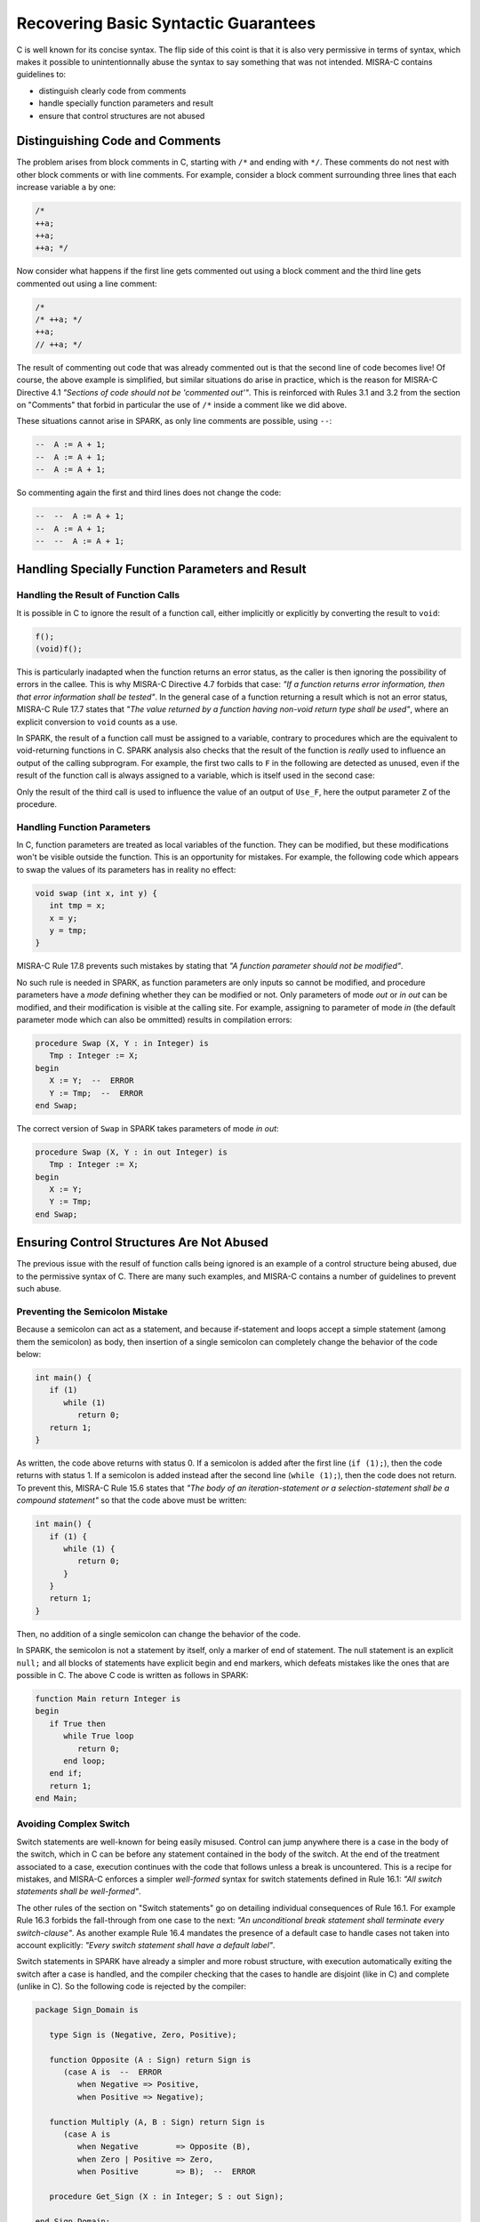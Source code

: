 Recovering Basic Syntactic Guarantees
-------------------------------------

C is well known for its concise syntax. The flip side of this coint is that it
is also very permissive in terms of syntax, which makes it possible to
unintentionnally abuse the syntax to say something that was not
intended. MISRA-C contains guidelines to:

* distinguish clearly code from comments
* handle specially function parameters and result
* ensure that control structures are not abused

Distinguishing Code and Comments
********************************

The problem arises from block comments in C, starting with ``/*`` and ending
with ``*/``. These comments do not nest with other block comments or with line
comments. For example, consider a block comment surrounding three lines that
each increase variable ``a`` by one:

.. code-block:: c

   /*
   ++a;
   ++a;
   ++a; */

Now consider what happens if the first line gets commented out using a block comment
and the third line gets commented out using a line comment:

.. code-block:: c

   /*
   /* ++a; */
   ++a;
   // ++a; */

The result of commenting out code that was already commented out is that the
second line of code becomes live! Of course, the above example is simplified,
but similar situations do arise in practice, which is the reason for MISRA-C
Directive 4.1 `"Sections of code should not be 'commented out'"`.  This is
reinforced with Rules 3.1 and 3.2 from the section on "Comments" that forbid in
particular the use of ``/*`` inside a comment like we did above.

These situations cannot arise in SPARK, as only line comments are possible,
using ``--``:

.. code-block:: ada

   --  A := A + 1;
   --  A := A + 1;
   --  A := A + 1;

So commenting again the first and third lines does not change the code:

.. code-block:: ada

   --  --  A := A + 1;
   --  A := A + 1;
   --  --  A := A + 1;


Handling Specially Function Parameters and Result
*************************************************

Handling the Result of Function Calls
^^^^^^^^^^^^^^^^^^^^^^^^^^^^^^^^^^^^^

It is possible in C to ignore the result of a function call, either implicitly
or explicitly by converting the result to ``void``:

.. code-block:: c

   f();
   (void)f();

This is particularly inadapted when the function returns an error status, as
the caller is then ignoring the possibility of errors in the callee. This is
why MISRA-C Directive 4.7 forbids that case: `"If a function returns error
information, then that error information shall be tested"`. In the general case
of a function returning a result which is not an error status, MISRA-C Rule
17.7 states that `"The value returned by a function having non-void return type
shall be used"`, where an explicit conversion to ``void`` counts as a use.

In SPARK, the result of a function call must be assigned to a variable,
contrary to procedures which are the equivalent to void-returning functions
in C. SPARK analysis also checks that the result of the function is `really`
used to influence an output of the calling subprogram. For example, the first
two calls to ``F`` in the following are detected as unused, even if the result
of the function call is always assigned to a variable, which is itself used in
the second case:

.. code-block:: ada spark-flow

   package Fun is
      function F return Integer is (1);
   end Fun;

   with Fun; use Fun;

   procedure Use_F (Z : out Integer) is
      X, Y : Integer;
   begin
      X := F;

      Y := F;
      X := Y;

      Z := F;
   end Use_F;

Only the result of the third call is used to influence the value of an output
of ``Use_F``, here the output parameter ``Z`` of the procedure.

Handling Function Parameters
^^^^^^^^^^^^^^^^^^^^^^^^^^^^

In C, function parameters are treated as local variables of the function. They
can be modified, but these modifications won't be visible outside the
function. This is an opportunity for mistakes. For example, the following code
which appears to swap the values of its parameters has in reality no effect:

.. code-block:: c

   void swap (int x, int y) {
      int tmp = x;
      x = y;
      y = tmp;
   }

MISRA-C Rule 17.8 prevents such mistakes by stating that `"A function parameter
should not be modified"`.

No such rule is needed in SPARK, as function parameters are only inputs so
cannot be modified, and procedure parameters have a `mode` defining whether
they can be modified or not. Only parameters of mode `out` or `in out` can be
modified, and their modification is visible at the calling site. For example,
assigning to parameter of mode `in` (the default parameter mode which can also
be ommitted) results in compilation errors:

.. code-block:: ada

   procedure Swap (X, Y : in Integer) is
      Tmp : Integer := X;
   begin
      X := Y;  --  ERROR
      Y := Tmp;  --  ERROR
   end Swap;

The correct version of ``Swap`` in SPARK takes parameters of mode `in out`:

.. code-block:: ada

   procedure Swap (X, Y : in out Integer) is
      Tmp : Integer := X;
   begin
      X := Y;
      Y := Tmp;
   end Swap;

Ensuring Control Structures Are Not Abused
******************************************

The previous issue with the resulf of function calls being ignored is an
example of a control structure being abused, due to the permissive syntax
of C. There are many such examples, and MISRA-C contains a number of guidelines
to prevent such abuse.

.. _Preventing the Semicolon Mistake:

Preventing the Semicolon Mistake
^^^^^^^^^^^^^^^^^^^^^^^^^^^^^^^^

Because a semicolon can act as a statement, and because if-statement and loops
accept a simple statement (among them the semicolon) as body, then insertion of
a single semicolon can completely change the behavior of the code below:

.. code-block:: c

   int main() {
      if (1)
         while (1)
            return 0;
      return 1;
   }

As written, the code above returns with status 0. If a semicolon is added after
the first line (``if (1);``), then the code returns with status 1. If a
semicolon is added instead after the second line (``while (1);``), then the
code does not return. To prevent this, MISRA-C Rule 15.6 states that `"The body
of an iteration-statement or a selection-statement shall be a compound
statement"` so that the code above must be written:

.. code-block:: c

   int main() {
      if (1) {
         while (1) {
            return 0;
         }
      }
      return 1;
   }

Then, no addition of a single semicolon can change the behavior of the code.

In SPARK, the semicolon is not a statement by itself, only a marker of end of
statement. The null statement is an explicit ``null;`` and all blocks of
statements have explicit begin and end markers, which defeats mistakes like the
ones that are possible in C. The above C code is written as follows in SPARK:

.. code-block:: c

   function Main return Integer is
   begin
      if True then
         while True loop
            return 0;
         end loop;
      end if;
      return 1;
   end Main;


Avoiding Complex Switch
^^^^^^^^^^^^^^^^^^^^^^^

Switch statements are well-known for being easily misused. Control can jump
anywhere there is a case in the body of the switch, which in C can be before
any statement contained in the body of the switch. At the end of the treatment
associated to a case, execution continues with the code that follows unless a
break is uncountered. This is a recipe for mistakes, and MISRA-C enforces a
simpler `well-formed` syntax for switch statements defined in Rule 16.1: `"All
switch statements shall be well-formed"`.

The other rules of the section on "Switch statements" go on detailing
individual consequences of Rule 16.1. For example Rule 16.3 forbids the
fall-through from one case to the next: `"An unconditional break statement
shall terminate every switch-clause"`. As another example Rule 16.4 mandates
the presence of a default case to handle cases not taken into account
explicitly: `"Every switch statement shall have a default label"`.

Switch statements in SPARK have already a simpler and more robust structure,
with execution automatically exiting the switch after a case is handled, and
the compiler checking that the cases to handle are disjoint (like in C) and
complete (unlike in C). So the following code is rejected by the compiler:

.. code-block:: ada

   package Sign_Domain is

      type Sign is (Negative, Zero, Positive);

      function Opposite (A : Sign) return Sign is
         (case A is  --  ERROR
            when Negative => Positive,
            when Positive => Negative);

      function Multiply (A, B : Sign) return Sign is
         (case A is
            when Negative        => Opposite (B),
            when Zero | Positive => Zero,
            when Positive        => B);  --  ERROR

      procedure Get_Sign (X : in Integer; S : out Sign);

   end Sign_Domain;

   package body Sign_Domain is

      procedure Get_Sign (X : in Integer; S : out Sign) is
      begin
         case X is
            when 0 => S := Zero;
            when others => S := Negative;  --  ERROR
            when 1 .. Integer'Last => S := Positive;
         end case;
      end Get_Sign;

   end Sign_Domain;

The error in function ``Opposite`` is that the cases do not cover all values of
the expression being switched over. Here, ``A`` is of enumeration type
``Sign``, so all three values of the enumeration must be covered.

The error in function ``Multiply`` is that the case for ``Positive`` is covered
twice, in the second and the third cases. This is not allowed.

The error in procedure ``Get_Sign`` is that the ``others`` case (the equivalent
of C ``default`` case) should come last. Note that an ``others`` case would be
useless in ``Opposite`` and ``Multiply``, as the compiler already checks that
all cases are covered.

Similar rules applied above to both case-expressions as in functions
``Opposite`` and ``Multiply`` and in case-statements as in procedure
``Get_Sign``. Here is a correct version of the same code:

.. code-block:: ada

   package Sign_Domain is

      type Sign is (Negative, Zero, Positive);

      function Opposite (A : Sign) return Sign is
         (case A is
            when Negative => Positive,
            when Zero     => Zero,
            when Positive => Negative);

      function Multiply (A, B : Sign) return Sign is
         (case A is
            when Negative => Opposite (B),
            when Zero     => Zero,
            when Positive => B);

      procedure Get_Sign (X : in Integer; S : out Sign);

   end Sign_Domain;

   package body Sign_Domain is

      procedure Get_Sign (X : in Integer; S : out Sign) is
      begin
         case X is
            when 0 => S := Zero;
            when 1 .. Integer'Last => S := Positive;
            when others => S := Negative;
         end case;
      end Get_Sign;

   end Sign_Domain;

Avoiding Complex Loops
^^^^^^^^^^^^^^^^^^^^^^

Similarly to C switches, for-loops in C can become unreadable. MISRA-C thus
enforces similarly a simpler `well-formed` syntax for for-loops defined in Rule
14.2: `"A for loop shall be well-formed"`. The main effect of this
simplification is that for-loops in C look like for-loops in SPARK, with a
scalar `loop counter` being incremented or decremented. Section 8.14 defined
precisely what a loop counter is:

#. It has a scalar type;
#. Its value varies monotonically on each iteration of a given instance of a loop; and
#. It is involved in a decision to exit the loop.

In particular, Rule 14.2 forbids any modification of the loop counter inside
the loop body. Let's look at the example used in MISRA-C:2012 to illustrate
this rule:

.. code-block:: c

   bool_t flag = false;

   for ( int16_t i = 0; ( i < 5 ) && !flag; i++ )
   {
     if ( C )
     {
       flag = true; /* Compliant - allows early termination of loop */
     }

     i = i + 3;     /* Non-compliant - altering the loop counter */
   }

The equivalent code in SPARK does not compile due to the attempt at modifying
the value of the loop counter:

.. code-block:: ada

   procedure Well_Formed_Loop (C : Boolean) is
      Flag : Boolean := False;
   begin
      for I in 0 .. 4 loop
         exit when not Flag;

         if C then
            Flag := True;
         end if;

         I := I + 3;  --  ERROR
      end loop;
   end Well_Formed_Loop;

Removing the problematic line leads to a valid SPARK program. Note that the
additional condition being tested in the C for-loop has been moved to a
separate exit statement at the start of the loop body in SPARK.

SPARK loops can be increasing as above, or decreasing:

.. code-block:: ada

      for I in reverse 0 .. 4 loop

SPARK loops can iterate over integers as above, or over other scalar types like
enumerations:

.. code-block:: ada

      type Sign is (Negative, Zero, Positive);

      for S in Sign loop

Avoiding the Dangling Else Issue
^^^^^^^^^^^^^^^^^^^^^^^^^^^^^^^^

In its effort to minimize the number of keystrokes, C does not provide a
closing symbol for an if-statement. This makes it possible to write the
following code which appears to try to return the absolute value of its
argument, while it actually returns its opposite:

.. code-block:: c

   #include <stdio.h>

   int absval (int x) {
      int result = x;
      if (x >= 0)
         if (x == 0)
            result = 0;
      else
         result = -x;
      return result;
   }

   int main() {
      printf("absval(5) = %d\n", absval(5));
      printf("absval(0) = %d\n", absval(0));
      printf("absval(-10) = %d\n", absval(-10));
   }

The warning issued by GCC or LLVM with option ``-Wdangling-else`` (implied by
``-Wall``) gives a clue about the problem: although the ``else`` branch is
written above as completing the outter if-statement, it completes in fact the
inner if-statement. This is a common parsing conflict, which is resolved in C
by binding the ``else`` with the innermost if-statement (in parsing theory,
preferring shift to reduce to solve the shift-reduce conflict).

MISRA-C avoids that problem by requiring in Rule 15.6 that `"The body of an
iteration-statement or a selection-statement shall be a compound
statement"`. Yes, that's the same rule as the one we saw before for
:ref:`Preventing the Semicolon Mistake`. So the code for ``absval`` must be
written:

.. code-block:: c

   #include <stdio.h>

   int absval (int x) {
      int result = x;
      if (x >= 0) {
         if (x == 0) {
            result = 0;
         }
      } else {
         result = -x;
      }
      return result;
   }

   int main() {
      printf("absval(5) = %d\n", absval(5));
      printf("absval(0) = %d\n", absval(0));
      printf("absval(-10) = %d\n", absval(-10));
   }

which has the expected behavior.

In SPARK, if-statements have an end marker ``end if;`` so the dangling-else
problem cannot arise. The above C code is written as follows in SPARK:

.. code-block:: ada

   function Absval (X : Integer) return Integer is
      Result : Integer := X;
   begin
      if X >= 0 then
         if X = 0 then
            Result := 0;
         end if;
      else
         Result := -X;
      end if;
      return Result;
   end Absval;
